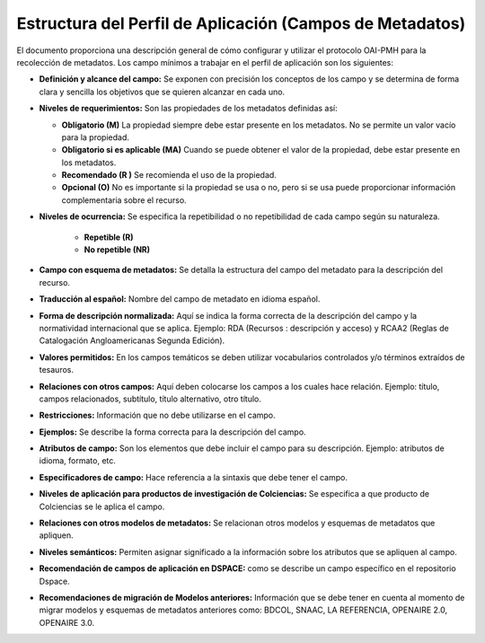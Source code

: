 .. _estructuraDoc:

Estructura del Perfil de Aplicación (Campos de Metadatos)
=========================================================

El documento proporciona una descripción general de cómo configurar y utilizar el protocolo OAI-PMH para la recolección de metadatos. Los campo mínimos a trabajar en el perfil de aplicación son los siguientes: 

- **Definición y alcance del campo:** Se exponen con precisión los conceptos de los campo y se determina de forma clara y sencilla los objetivos que se quieren alcanzar en cada uno.

- **Niveles de requerimientos:** Son las propiedades de los metadatos definidas así:

  - **Obligatorio (M)**
    La propiedad siempre debe estar presente en los metadatos. No se permite un valor vacío para la propiedad.

  - **Obligatorio si es aplicable (MA)**
    Cuando se puede obtener el valor de la propiedad, debe estar presente en los metadatos.

  - **Recomendado (R )**
    Se recomienda el uso de la propiedad.

  - **Opcional (O)**
    No es importante si la propiedad se usa o no, pero si se usa puede proporcionar información complementaria sobre el recurso.

- **Niveles de ocurrencia:** Se especifica la repetibilidad o  no repetibilidad de cada campo según su naturaleza.

    - **Repetible (R)**
    - **No repetible (NR)**

- **Campo con esquema de metadatos:** Se detalla la estructura del campo del metadato para la descripción del recurso. 

- **Traducción al español:** Nombre del campo de metadato en idioma español. 

- **Forma de descripción normalizada:** Aquí se indica la forma correcta de la descripción del campo y la normatividad internacional que se aplica. Ejemplo: RDA (Recursos : descripción y acceso) y RCAA2 (Reglas de Catalogación Angloamericanas Segunda Edición).

- **Valores permitidos:** En los campos temáticos se deben utilizar vocabularios controlados y/o términos extraídos de tesauros.  

- **Relaciones con otros campos:** Aquí deben colocarse los campos a los cuales hace relación. Ejemplo: título, campos relacionados, subtítulo, título alternativo, otro título. 

- **Restricciones:** Información que no debe utilizarse en el campo.

- **Ejemplos:** Se describe la forma correcta para la descripción del campo. 

- **Atributos de campo:** Son los elementos que debe incluir el campo para su descripción. Ejemplo: atributos de idioma, formato, etc. 

- **Especificadores de campo:** Hace referencia a la sintaxis que debe tener el campo.

- **Niveles de aplicación para productos de investigación de Colciencias:** Se especifica a que producto de Colciencias se le aplica el campo. 

- **Relaciones con otros modelos de metadatos:** Se relacionan otros modelos y esquemas de metadatos que apliquen. 

- **Niveles semánticos:** Permiten asignar significado a la información sobre los atributos que se apliquen al campo. 

- **Recomendación de campos de aplicación en DSPACE:** como se describe un campo específico en el repositorio Dspace. 

- **Recomendaciones de migración de Modelos anteriores:** Información que se debe tener en cuenta al momento de migrar modelos y esquemas de metadatos anteriores como: BDCOL, SNAAC, LA REFERENCIA, OPENAIRE 2.0, OPENAIRE 3.0.

